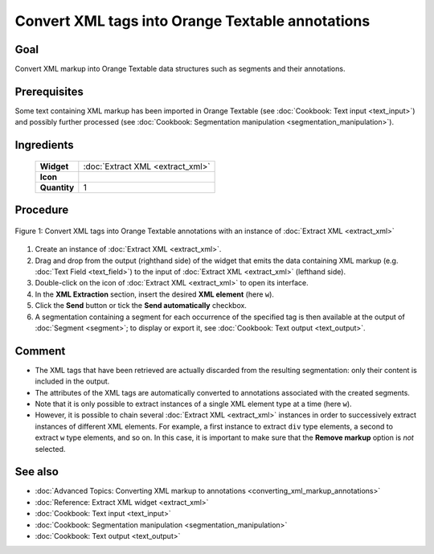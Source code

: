 Convert XML tags into Orange Textable annotations
=====================================================

Goal
--------

Convert XML markup into Orange Textable data structures such as segments and their annotations.

Prerequisites
-----------------

Some text containing XML markup has been imported in Orange Textable (see :doc:`Cookbook: Text input <text_input>`) and possibly further processed (see :doc:`Cookbook: Segmentation manipulation <segmentation_manipulation>`).

Ingredients
---------------


  ==============  =================== 
   **Widget**      :doc:`Extract XML <extract_xml>` 
   **Icon**        |extract_xml_icon|  
   **Quantity**    1               
  ==============  ===================

.. |extract_xml_icon| image:: figures/ExtractXML_36.png

Procedure
-------------

.. _convert_XML_tags_into_Orange_Textable_annotations_fig1:

.. figure:: figures/convert_xml_tags_widget_interfaces.png
   :align: center
   :alt: Convert XML tags into Orange Textable annotations with an instance of 
         Extract XML
   :scale: 80%

   Figure 1: Convert XML tags into Orange Textable annotations with an
   instance of :doc:`Extract XML <extract_xml>`

1. Create an instance of :doc:`Extract XML <extract_xml>`.

2. Drag and drop from the output (righthand side) of the widget that emits the data containing XML markup (e.g. :doc:`Text Field <text_field>`) to the input of :doc:`Extract XML <extract_xml>` (lefthand side).

3. Double-click on the icon of :doc:`Extract XML <extract_xml>` to open its interface.

4. In the **XML Extraction** section, insert the desired **XML element** (here ``w``).

5. Click the **Send** button or tick the **Send automatically** checkbox.

6. A segmentation containing a segment for each occurrence of the specified tag is then available at the output of :doc:`Segment <segment>`; to display or export it, see :doc:`Cookbook: Text output <text_output>`.

Comment
-----------

- The XML tags that have been retrieved are actually discarded from the resulting segmentation: only their content is included in the output.
- The attributes of the XML tags are automatically converted to annotations associated with the created segments.
- Note that it is only possible to extract instances of a single XML element type at a time (here ``w``).
- However, it is possible to chain several :doc:`Extract XML <extract_xml>` instances in order to successively extract instances of different XML elements. For example, a first instance to extract ``div`` type elements, a second to extract ``w`` type elements, and so on. In this case, it is important to make sure that the **Remove markup** option is *not* selected.

See also
------------

- :doc:`Advanced Topics: Converting XML markup to annotations <converting_xml_markup_annotations>`
- :doc:`Reference: Extract XML widget <extract_xml>`
- :doc:`Cookbook: Text input <text_input>`
- :doc:`Cookbook: Segmentation manipulation <segmentation_manipulation>`
- :doc:`Cookbook: Text output <text_output>`